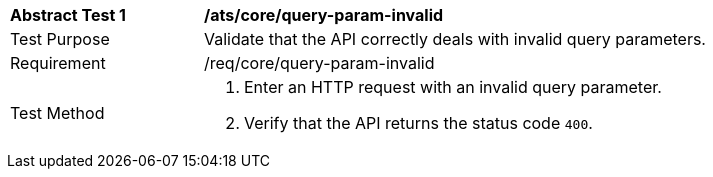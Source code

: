 [[ats_core_query-param-invalid]]
[width="90%",cols="2,6a"]
|===
^|*Abstract Test {counter:ats-id}* |*/ats/core/query-param-invalid* 
^|Test Purpose |Validate that the API correctly deals with invalid query parameters.
^|Requirement |/req/core/query-param-invalid
^|Test Method |. Enter an HTTP request with an invalid query parameter.
. Verify that the API returns the status code `400`.
|===
